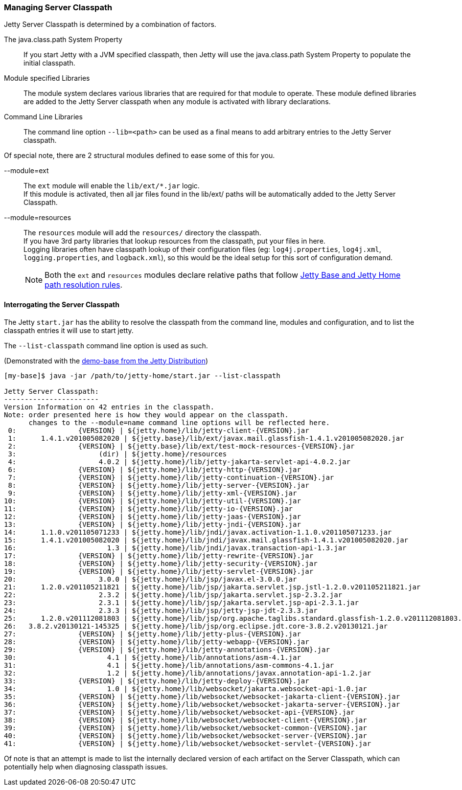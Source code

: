 //
// ========================================================================
// Copyright (c) 1995-2021 Mort Bay Consulting Pty Ltd and others.
//
// This program and the accompanying materials are made available under the
// terms of the Eclipse Public License v. 2.0 which is available at
// https://www.eclipse.org/legal/epl-2.0, or the Apache License, Version 2.0
// which is available at https://www.apache.org/licenses/LICENSE-2.0.
//
// SPDX-License-Identifier: EPL-2.0 OR Apache-2.0
// ========================================================================
//

[[startup-classpath]]
=== Managing Server Classpath

Jetty Server Classpath is determined by a combination of factors.

The java.class.path System Property::
If you start Jetty with a JVM specified classpath, then Jetty will use the java.class.path System Property to populate the initial classpath.
Module specified Libraries::
The module system declares various libraries that are required for that module to operate.
These module defined libraries are added to the Jetty Server classpath when any module is activated with library declarations.
Command Line Libraries::
The command line option `--lib=<path>` can be used as a final means to add arbitrary entries to the Jetty Server classpath.

Of special note, there are 2 structural modules defined to ease some of this for you.

--module=ext::
The `ext` module will enable the `lib/ext/*.jar` logic.
 +
If this module is activated, then all jar files found in the lib/ext/ paths will be automatically added to the Jetty Server Classpath.
--module=resources::
The `resources` module will add the `resources/` directory the classpath.
 +
If you have 3rd party libraries that lookup resources from the classpath, put your files in here.
 +
Logging libraries often have classpath lookup of their configuration files (eg: `log4j.properties`, `log4j.xml`, `logging.properties`, and `logback.xml`), so this would be the ideal setup for this sort of configuration demand.

____
[NOTE]
Both the `ext` and `resources` modules declare relative paths that follow link:#base-vs-home-resolution[Jetty Base and Jetty Home path resolution rules].
____

==== Interrogating the Server Classpath

The Jetty `start.jar` has the ability to resolve the classpath from the command line, modules and configuration, and to list the classpath entries it will use to start jetty.

The `--list-classpath` command line option is used as such.

(Demonstrated with the link:#demo-base[demo-base from the Jetty Distribution])

[source,screen,subs="{sub-order}"]
....
[my-base]$ java -jar /path/to/jetty-home/start.jar --list-classpath

Jetty Server Classpath:
-----------------------
Version Information on 42 entries in the classpath.
Note: order presented here is how they would appear on the classpath.
      changes to the --module=name command line options will be reflected here.
 0:               {VERSION} | ${jetty.home}/lib/jetty-client-{VERSION}.jar
 1:      1.4.1.v201005082020 | ${jetty.base}/lib/ext/javax.mail.glassfish-1.4.1.v201005082020.jar
 2:               {VERSION} | ${jetty.base}/lib/ext/test-mock-resources-{VERSION}.jar
 3:                    (dir) | ${jetty.home}/resources
 4:                    4.0.2 | ${jetty.home}/lib/jetty-jakarta-servlet-api-4.0.2.jar
 6:               {VERSION} | ${jetty.home}/lib/jetty-http-{VERSION}.jar
 7:               {VERSION} | ${jetty.home}/lib/jetty-continuation-{VERSION}.jar
 8:               {VERSION} | ${jetty.home}/lib/jetty-server-{VERSION}.jar
 9:               {VERSION} | ${jetty.home}/lib/jetty-xml-{VERSION}.jar
10:               {VERSION} | ${jetty.home}/lib/jetty-util-{VERSION}.jar
11:               {VERSION} | ${jetty.home}/lib/jetty-io-{VERSION}.jar
12:               {VERSION} | ${jetty.home}/lib/jetty-jaas-{VERSION}.jar
13:               {VERSION} | ${jetty.home}/lib/jetty-jndi-{VERSION}.jar
14:      1.1.0.v201105071233 | ${jetty.home}/lib/jndi/javax.activation-1.1.0.v201105071233.jar
15:      1.4.1.v201005082020 | ${jetty.home}/lib/jndi/javax.mail.glassfish-1.4.1.v201005082020.jar
16:                      1.3 | ${jetty.home}/lib/jndi/javax.transaction-api-1.3.jar
17:               {VERSION} | ${jetty.home}/lib/jetty-rewrite-{VERSION}.jar
18:               {VERSION} | ${jetty.home}/lib/jetty-security-{VERSION}.jar
19:               {VERSION} | ${jetty.home}/lib/jetty-servlet-{VERSION}.jar
20:                    3.0.0 | ${jetty.home}/lib/jsp/javax.el-3.0.0.jar
21:      1.2.0.v201105211821 | ${jetty.home}/lib/jsp/jakarta.servlet.jsp.jstl-1.2.0.v201105211821.jar
22:                    2.3.2 | ${jetty.home}/lib/jsp/jakarta.servlet.jsp-2.3.2.jar
23:                    2.3.1 | ${jetty.home}/lib/jsp/jakarta.servlet.jsp-api-2.3.1.jar
24:                    2.3.3 | ${jetty.home}/lib/jsp/jetty-jsp-jdt-2.3.3.jar
25:      1.2.0.v201112081803 | ${jetty.home}/lib/jsp/org.apache.taglibs.standard.glassfish-1.2.0.v201112081803.jar
26:   3.8.2.v20130121-145325 | ${jetty.home}/lib/jsp/org.eclipse.jdt.core-3.8.2.v20130121.jar
27:               {VERSION} | ${jetty.home}/lib/jetty-plus-{VERSION}.jar
28:               {VERSION} | ${jetty.home}/lib/jetty-webapp-{VERSION}.jar
29:               {VERSION} | ${jetty.home}/lib/jetty-annotations-{VERSION}.jar
30:                      4.1 | ${jetty.home}/lib/annotations/asm-4.1.jar
31:                      4.1 | ${jetty.home}/lib/annotations/asm-commons-4.1.jar
32:                      1.2 | ${jetty.home}/lib/annotations/javax.annotation-api-1.2.jar
33:               {VERSION} | ${jetty.home}/lib/jetty-deploy-{VERSION}.jar
34:                      1.0 | ${jetty.home}/lib/websocket/jakarta.websocket-api-1.0.jar
35:               {VERSION} | ${jetty.home}/lib/websocket/websocket-jakarta-client-{VERSION}.jar
36:               {VERSION} | ${jetty.home}/lib/websocket/websocket-jakarta-server-{VERSION}.jar
37:               {VERSION} | ${jetty.home}/lib/websocket/websocket-api-{VERSION}.jar
38:               {VERSION} | ${jetty.home}/lib/websocket/websocket-client-{VERSION}.jar
39:               {VERSION} | ${jetty.home}/lib/websocket/websocket-common-{VERSION}.jar
40:               {VERSION} | ${jetty.home}/lib/websocket/websocket-server-{VERSION}.jar
41:               {VERSION} | ${jetty.home}/lib/websocket/websocket-servlet-{VERSION}.jar
....

Of note is that an attempt is made to list the internally declared version of each artifact on the Server Classpath, which can potentially help when diagnosing classpath issues.

